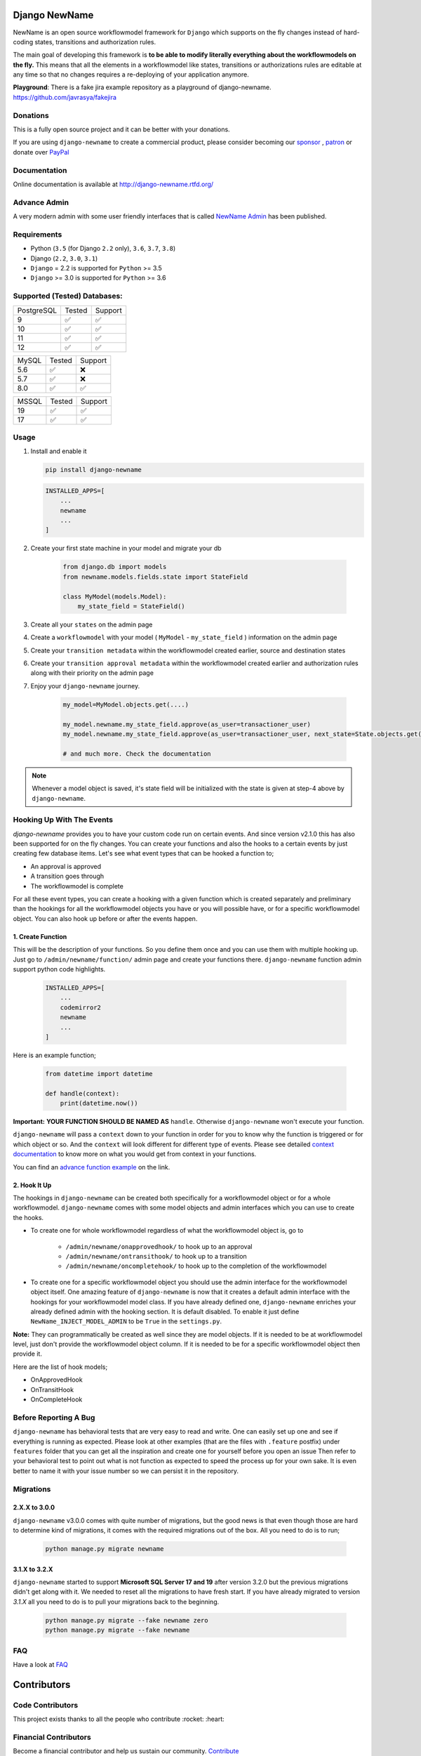 .. |Build Status| image:: https://travis-ci.org/javrasya/django-newname.svg
    :target: https://travis-ci.org/javrasya/django-newname

.. |Coverage Status| image:: https://coveralls.io/repos/javrasya/django-newname/badge.svg?branch=master&service=github
    :target: https://coveralls.io/github/javrasya/django-newname?branch=master

.. |Health Status| image:: https://landscape.io/github/javrasya/django-newname/master/landscape.svg?style=flat
    :target: https://landscape.io/github/javrasya/django-newname/master
   :alt: Code Health

.. |Documentation Status| image:: https://readthedocs.org/projects/django-newname/badge/?version=latest
    :target: https://readthedocs.org/projects/django-newname/?badge=latest

.. |Quality Status| image:: https://api.codacy.com/project/badge/Grade/c3c73d157fe045e6b966d8d4416b6b17
   :alt: Codacy Badge
   :target: https://app.codacy.com/app/javrasya/django-newname?utm_source=github.com&utm_medium=referral&utm_content=javrasya/django-newname&utm_campaign=Badge_Grade_Dashboard

.. |Downloads| image:: https://img.shields.io/pypi/dm/django-newname
    :alt: PyPI - Downloads

.. |Discord| image:: https://img.shields.io/discord/651433240019599400
    :target: https://discord.gg/DweUwZX
    :alt: Discord

.. |Open Collective| image:: https://opencollective.com/django-newname/all/badge.svg?label=financial+contributors
    :alt: Financial Contributors
    :target: #contributors

.. |Timeline| image:: https://cloud.githubusercontent.com/assets/1279644/9934893/921b543a-5d5c-11e5-9596-a5e067db79ed.png

.. |Logo| image:: docs/logo.svg
    :width: 200

.. |Create Function Page| image:: docs/_static/create-function.png

Django NewName
============

|Logo|

|Build Status| |Coverage Status| |Documentation Status| |Quality Status| |Downloads| |Discord|

NewName is an open source workflowmodel framework for ``Django`` which supports on
the fly changes instead of hard-coding states, transitions and authorization rules.

The main goal of developing this framework is **to be able to modify literally everything
about the workflowmodels on the fly.** This means that all the elements in a workflowmodel like
states, transitions or authorizations rules are editable at any time so that no changes
requires a re-deploying of your application anymore.

**Playground**: There is a fake jira example repository as a playground of django-newname. https://github.com/javrasya/fakejira

Donations
---------

This is a fully open source project and it can be better with your donations.

If you are using ``django-newname`` to create a commercial product,
please consider becoming our `sponsor`_  , `patron`_ or donate over `PayPal`_

.. _`patron`: https://www.patreon.com/javrasya
.. _`PayPal`: https://paypal.me/ceahmetdal
.. _`sponsor`: https://github.com/sponsors/javrasya

Documentation
-------------

Online documentation is available at http://django-newname.rtfd.org/

Advance Admin
-------------

A very modern admin with some user friendly interfaces that is called `NewName Admin`_ has been published.

.. _`NewName Admin`: https://newnameadminproject.com/

Requirements
------------
* Python (``3.5`` (for Django ``2.2`` only), ``3.6``, ``3.7``, ``3.8``)
* Django (``2.2``, ``3.0``, ``3.1``)
* ``Django`` = 2.2 is supported for ``Python`` >= 3.5
* ``Django`` >= 3.0 is supported for ``Python`` >= 3.6

Supported (Tested) Databases:
-----------------------------

+------------+--------+---------+
| PostgreSQL | Tested | Support |
+------------+--------+---------+
| 9          |   ✅   |    ✅   |
+------------+--------+---------+
| 10         |   ✅   |    ✅   |
+------------+--------+---------+
| 11         |   ✅   |    ✅   |
+------------+--------+---------+
| 12         |   ✅   |    ✅   |
+------------+--------+---------+

+------------+--------+---------+
| MySQL      | Tested | Support |
+------------+--------+---------+
| 5.6        |   ✅   |    ❌   |
+------------+--------+---------+
| 5.7        |   ✅   |    ❌   |
+------------+--------+---------+
| 8.0        |   ✅   |    ✅   |
+------------+--------+---------+

+------------+--------+---------+
| MSSQL      | Tested | Support |
+------------+--------+---------+
| 19         |   ✅   |    ✅   |
+------------+--------+---------+
| 17         |   ✅   |    ✅   |
+------------+--------+---------+


Usage
-----
1. Install and enable it

   .. code:: bash

       pip install django-newname


   .. code:: python

       INSTALLED_APPS=[
           ...
           newname
           ...
       ]

2. Create your first state machine in your model and migrate your db

    .. code:: python

        from django.db import models
        from newname.models.fields.state import StateField

        class MyModel(models.Model):
            my_state_field = StateField()

3. Create all your ``states`` on the admin page
4. Create a ``workflowmodel`` with your model ( ``MyModel`` - ``my_state_field`` ) information on the admin page
5. Create your ``transition metadata`` within the workflowmodel created earlier, source and destination states
6. Create your ``transition approval metadata`` within the workflowmodel created earlier and authorization rules along with their priority on the admin page
7. Enjoy your ``django-newname`` journey.

    .. code-block:: python

        my_model=MyModel.objects.get(....)

        my_model.newname.my_state_field.approve(as_user=transactioner_user)
        my_model.newname.my_state_field.approve(as_user=transactioner_user, next_state=State.objects.get(label='re-opened'))

        # and much more. Check the documentation

.. note::
    Whenever a model object is saved, it's state field will be initialized with the
    state is given at step-4 above by ``django-newname``.

Hooking Up With The Events
--------------------------

`django-newname` provides you to have your custom code run on certain events. And since version v2.1.0 this has also been supported for on the fly changes. You can
create your functions and also the hooks to a certain events by just creating few database items. Let's see what event types that can be hooked a function to;

* An approval is approved
* A transition goes through
* The workflowmodel is complete

For all these event types, you can create a hooking with a given function which is created separately and preliminary than the hookings for all the workflowmodel objects you have
or you will possible have, or for a specific workflowmodel object. You can also hook up before or after the events happen.

1. Create Function
^^^^^^^^^^^^^^^^^^

This will be the description of your functions. So you define them once and you can use them with multiple hooking up. Just go to ``/admin/newname/function/`` admin page
and create your functions there. ``django-newname`` function admin support python code highlights.

   .. code:: python

       INSTALLED_APPS=[
           ...
           codemirror2
           newname
           ...
       ]

Here is an example function;

   .. code:: python

        from datetime import datetime

        def handle(context):
            print(datetime.now())

**Important:** **YOUR FUNCTION SHOULD BE NAMED AS** ``handle``. Otherwise ``django-newname`` won't execute your function.

``django-newname`` will pass a ``context`` down to your function in order for you to know why the function is triggered or for which object or so. And the ``context`` will look different for
different type of events. Please see detailed `context documentation`_ to know more on what you would get from context in your functions.

You can find an `advance function example`_ on the link.

|Create Function Page|

.. _`context documentation`: https://django-newname.readthedocs.io/en/latest/hooking/function.html#context-parameter
.. _`advance function example`: https://django-newname.readthedocs.io/en/latest/hooking/function.html#example-function

2. Hook It Up
^^^^^^^^^^^^^

The hookings in ``django-newname`` can be created both specifically for a workflowmodel object or for a whole workflowmodel. ``django-newname`` comes with some model objects and admin interfaces which you can use
to create the hooks.

* To create one for whole workflowmodel regardless of what the workflowmodel object is, go to

    * ``/admin/newname/onapprovedhook/`` to hook up to an approval
    * ``/admin/newname/ontransithook/`` to hook up to a transition
    * ``/admin/newname/oncompletehook/`` to hook up to the completion of the workflowmodel

* To create one for a specific workflowmodel object you should use the admin interface for the workflowmodel object itself. One amazing feature of ``django-newname`` is now that it creates a default admin interface with the hookings for your workflowmodel model class. If you have already defined one, ``django-newname`` enriches your already defined admin with the hooking section. It is default disabled. To enable it just define ``NewName_INJECT_MODEL_ADMIN`` to be ``True`` in the ``settings.py``.


**Note:** They can programmatically be created as well since they are model objects. If it is needed to be at workflowmodel level, just don't provide the workflowmodel object column. If it is needed
to be for a specific workflowmodel object then provide it.

Here are the list of hook models;

* OnApprovedHook
* OnTransitHook
* OnCompleteHook

Before Reporting A Bug
----------------------

``django-newname`` has behavioral tests that are very easy to read and write. One can easily set up one
and see if everything is running as expected. Please look at other examples (that are the files with ``.feature`` postfix)
under ``features`` folder that you can get all the inspiration and create one for yourself before you open an issue
Then refer to your behavioral test to point out what is not function as expected to speed the process up for your own
sake. It is even better to name it with your issue number so we can persist it in the repository.

Migrations
----------

2.X.X to 3.0.0
^^^^^^^^^^^^^^

``django-newname`` v3.0.0 comes with quite number of migrations, but the good news is that even though those are hard to determine kind of migrations, it comes with the required migrations
out of the box. All you need to do is to run;


   .. code:: bash

       python manage.py migrate newname

3.1.X to 3.2.X
^^^^^^^^^^^^^^

``django-newname`` started to support **Microsoft SQL Server 17 and 19** after version 3.2.0 but the previous migrations didn't get along with it. We needed to reset all
the migrations to have fresh start. If you have already migrated to version `3.1.X` all you need to do is to pull your migrations back to the beginning.


   .. code:: bash

       python manage.py migrate --fake newname zero
       python manage.py migrate --fake newname

FAQ
---

Have a look at `FAQ`_

.. _`FAQ`: https://django-newname.readthedocs.io/en/latest/faq.html

Contributors
============

Code Contributors
------------------

This project exists thanks to all the people who contribute :rocket: :heart:

.. image:: https://opencollective.com/django-newname/contributors.svg?width=890&button=false
    :target: https://github.com/javrasya/django-newname/graphs/contributors

Financial Contributors
----------------------

Become a financial contributor and help us sustain our community. Contribute_

Individuals
^^^^^^^^^^^

.. image:: https://opencollective.com/django-newname/individuals.svg?width=890
    :target: https://opencollective.com/django-newname

Organizations
^^^^^^^^^^^^^

Support this project with your organization. Your logo will show up here with a link to your website. Contribute_

.. image:: https://opencollective.com/django-newname/organization/0/avatar.svg
    :target: https://opencollective.com/django-newname/organization/0/website

.. _Contribute: https://opencollective.com/django-newname

.. _license:

License
=======

This software is licensed under the `New BSD License`. See the ``LICENSE``
file in the top distribution directory for the full license text.
